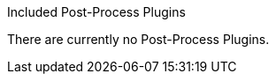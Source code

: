 
.[[_included_post-ingest_plugins]]Included Post-Process Plugins
There are currently no Post-Process Plugins.
